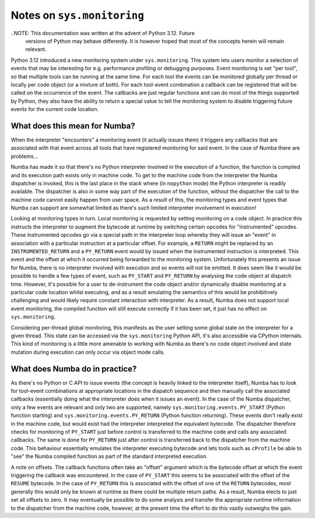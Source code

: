 
===========================
Notes on ``sys.monitoring``
===========================

..NOTE: This documentation was written at the advent of Python 3.12. Future
        versions of Python may behave differently. It is however hoped that most
        of the concepts herein will remain relevant.

Python 3.12 introduced a new monitoring system under ``sys.monitoring``. This
system lets users monitor a selection of events that may be interesting for e.g.
performance profiling or debugging purposes. Event monitoring is set "per tool",
so that multiple tools can be running at the same time. For each tool the events
can be monitored globally per thread or locally per code object (or a mixture of
both). For each tool-event combination a callback can be registered that will be
called on the occurrence of the event. The callbacks are just regular
functions and can do most of the things supported by Python, they also have the
ability to return a special value to tell the monitoring system to disable
triggering future events for the current code location.

What does this mean for Numba?
------------------------------

When the interpreter "encounters" a monitoring event (it actually issues them)
it triggers any callbacks that are associated with that event across all tools
that have registered monitoring for said event. In the case of Numba there are
problems...

Numba has made it so that there's no Python interpreter involved in the
execution of a function, the function is compiled and its execution path
exists only in machine code. To get to the machine code from the interpreter
the Numba dispatcher is invoked, this is the last place in the stack where
(in ``nopython`` mode) the Python interpreter is readily available. The
dispatcher is also in some way part of the execution of the function, without
the dispatcher the call to the machine code cannot easily happen from user
space. As a result of this, the monitoring types and event types that Numba
can support are somewhat limited as there's such limited interpreter
involvement in execution!

Looking at monitoring types in turn. Local monitoring is requested by setting
monitoring on a code object. In practice this instructs the interpreter to
augment the bytecode at runtime by switching certain opcodes for
"instrumented" opcodes. These instrumented opcodes go via a special path in the
interpreter loop whereby they will issue an "event" in association with a
particular instruction at a particular offset. For example, a ``RETURN``
might be replaced by an ``INSTRUMENTED_RETURN`` and a ``PY_RETURN`` event
would by issued when the instrumented instruction is interpreted. This event and
the offset at which it occurred being forwarded to the monitoring system.
Unfortunately this presents an issue for Numba, there is no interpreter involved
with execution and so events will not be emitted. It does seem like it would be
possible to handle a few types of event, such as ``PY_START`` and ``PY_RETURN``
by analysing the code object at dispatch time. However, it's possible for a user
to de-instrument the code object and/or dynamically disable monitoring at a
particular code location whilst executing, and as a result emulating the
semantics of this would be prohibitively challenging and would likely require
constant interaction with interpreter. As a result, Numba does not support local
event monitoring, the compiled function will still execute correctly if it has
been set, it just has no effect on ``sys.monitoring``.

Considering per-thread global monitoring, this manifests as the user setting
some global state on the interpreter for a given thread. This state can be
accessed via the ``sys.monitoring`` Python API, it's also accessible via
CPython internals. This kind of monitoring is a little more amenable to working
with Numba as there's no code object involved and state mutation during
execution can only occur via object mode calls.

What does Numba do in practice?
-------------------------------
As there's no Python or C API to issue events (the concept is heavily linked to
the interpreter itself), Numba has to look for tool-event combinations at
appropriate locations in the dispatch sequence and then manually call the
associated callbacks (essentially doing what the interpreter does when it issues
an event). In the case of the Numba dispatcher, only a few events are relevant
and only two are supported, namely
``sys.monitoring.events.PY_START`` (Python function starting) and
``sys.monitoring.events.PY_RETURN`` (Python function returning).
These events don't really exist in the machine code, but would exist had the
interpreter interpreted the equivalent bytecode. The dispatcher therefore checks
for monitoring of ``PY_START`` just before control is transferred to the machine
code and calls any associated callbacks. The same is done for ``PY_RETURN`` just
after control is transferred back to the dispatcher from the machine code. This
behaviour essentially emulates the interpreter executing bytecode and lets
tools such as ``cProfile`` be able to "see" the Numba compiled function as part
of the standard interpreted execution.

A note on offsets. The callback functions often take an "offset" argument which
is the bytecode offset at which the event triggering the callback was
encountered. In the case of ``PY_START`` this seems to be associated with the
offset of the ``RESUME`` bytecode. In the case of ``PY_RETURN`` this is
associated with the offset of one of the ``RETURN`` bytecodes, most generally
this would only be known at runtime as there could be multiple return paths. As
a result, Numba elects to just set all offsets to zero. It may eventually be
possible to do some analysis and transfer the appropriate runtime information to
the dispatcher from the machine code, however, at the present time the effort to
do this vastly outweighs the gain.
